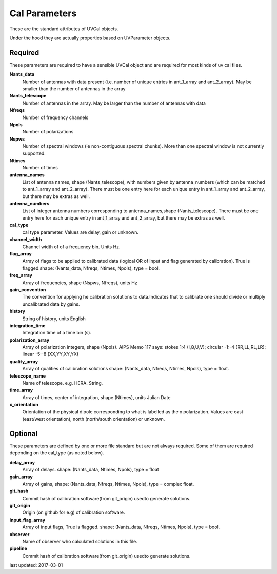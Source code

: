 Cal Parameters
==============
These are the standard attributes of UVCal objects.

Under the hood they are actually properties based on UVParameter objects.

Required
----------------
These parameters are required to have a sensible UVCal object and 
are required for most kinds of uv cal files.

**Nants_data**
     Number of antennas with data present (i.e. number of unique entries in ant_1_array and ant_2_array). May be smaller than the number of antennas in the array

**Nants_telescope**
     Number of antennas in the array. May be larger than the number of antennas with data

**Nfreqs**
     Number of frequency channels

**Npols**
     Number of polarizations

**Nspws**
     Number of spectral windows (ie non-contiguous spectral chunks). More than one spectral window is not currently supported.

**Ntimes**
     Number of times

**antenna_names**
     List of antenna names, shape (Nants_telescope), with numbers given by antenna_numbers (which can be matched to ant_1_array and ant_2_array). There must be one entry here for each unique entry in ant_1_array and ant_2_array, but there may be extras as well.

**antenna_numbers**
     List of integer antenna numbers corresponding to antenna_names,shape (Nants_telescope). There must be one entry here for each unique entry in ant_1_array and ant_2_array, but there may be extras as well.

**cal_type**
     cal type parameter. Values are delay, gain or unknown.

**channel_width**
     Channel width of of a frequency bin. Units Hz.

**flag_array**
     Array of flags to be applied to calibrated data (logical OR                  of input and flag generated by calibration). True is flagged.shape: (Nants_data, Nfreqs, Ntimes, Npols), type = bool.

**freq_array**
     Array of frequencies, shape (Nspws, Nfreqs), units Hz

**gain_convention**
     The convention for applying he calibration solutions to data.Indicates that to calibrate one should divide or multiply uncalibrated data by gains.

**history**
     String of history, units English

**integration_time**
     Integration time of a time bin (s).

**polarization_array**
     Array of polarization integers, shape (Npols). AIPS Memo 117 says: stokes 1:4 (I,Q,U,V);  circular -1:-4 (RR,LL,RL,LR); linear -5:-8 (XX,YY,XY,YX)

**quality_array**
     Array of qualities of calibration solutions                 shape: (Nants_data, Nfreqs, Ntimes, Npols), type = float.

**telescope_name**
     Name of telescope. e.g. HERA. String.

**time_array**
     Array of times, center of integration, shape (Ntimes), units Julian Date

**x_orientation**
     Orientation of the physical dipole corresponding to what is labelled as the x polarization. Values are east (east/west orientation),  north (north/south orientation) or unknown.

Optional
----------------
These parameters are defined by one or more file standard but are not always required.
Some of them are required depending on the cal_type (as noted below).

**delay_array**
     Array of delays. shape: (Nants_data, Ntimes, Npols), type = float

**gain_array**
     Array of gains, shape: (Nants_data, Nfreqs, Ntimes, Npols), type = complex float.

**git_hash**
     Commit hash of calibration software(from git_origin) usedto generate solutions.

**git_origin**
     Origin (on github for e.g) of calibration software. 

**input_flag_array**
     Array of input flags, True is flagged. shape: (Nants_data, Nfreqs, Ntimes, Npols), type = bool.

**observer**
     Name of observer who calculated solutions in this file.

**pipeline**
     Commit hash of calibration software(from git_origin) usedto generate solutions.

last updated: 2017-03-01